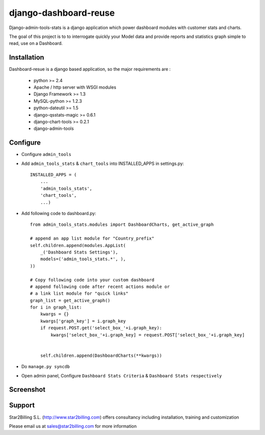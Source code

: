 ----------------------
django-dashboard-reuse
----------------------


Django-admin-tools-stats is a django application which power dashboard modules with customer stats and charts.

The goal of this project is to to interrogate quickly your Model data and provide reports and statistics graph simple to read, use on a Dashboard.


Installation
------------

Dashboard-resue is a django based application, so the major requirements are :

    - python >= 2.4
    - Apache / http server with WSGI modules
    - Django Framework >= 1.3
    - MySQL-python >= 1.2.3
    - python-dateutil >= 1.5
    - django-qsstats-magic >= 0.6.1
    - django-chart-tools >= 0.2.1
    - django-admin-tools


Configure
---------

- Configure ``admin_tools``
- Add ``admin_tools_stats`` & ``chart_tools`` into INSTALLED_APPS in settings.py::

    INSTALLED_APPS = (
        ...
        'admin_tools_stats',
        'chart_tools',
        ...)
        
- Add following code to dashboard.py::

    from admin_tools_stats.modules import DashboardCharts, get_active_graph

    # append an app list module for "Country_prefix"
    self.children.append(modules.AppList(
        _('Dashboard Stats Settings'),
        models=('admin_tools_stats.*', ),
    ))

    # Copy following code into your custom dashboard
    # append following code after recent actions module or
    # a link list module for "quick links"
    graph_list = get_active_graph()
    for i in graph_list:
        kwargs = {}
        kwargs['graph_key'] = i.graph_key
        if request.POST.get('select_box_'+i.graph_key):
            kwargs['select_box_'+i.graph_key] = request.POST['select_box_'+i.graph_key]


        self.children.append(DashboardCharts(**kwargs))

- Do ``manage.py syncdb``
- Open admin panel, Configure ``Dashboard Stats Criteria`` & ``Dashboard Stats respectively``


Screenshot
----------

.. image:: https://github.com/Star2Billing/django-admin-tools-stats/raw/master/django-admin-tools-stats/docs/source/_static/admin_dashboard.png


Support 
-------

Star2Billing S.L. (http://www.star2billing.com) offers consultancy including 
installation, training and customization 

Please email us at sales@star2billing.com for more information

